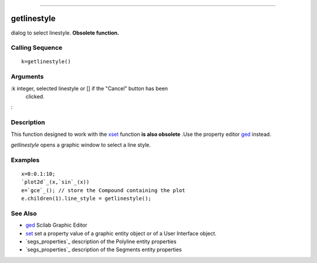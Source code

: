****


getlinestyle
============

dialog to select linestyle. **Obsolete function.**



Calling Sequence
~~~~~~~~~~~~~~~~


::

    k=getlinestyle()




Arguments
~~~~~~~~~

:k integer, selected linestyle or [] if the "Cancel" button has been
  clicked.
:



Description
~~~~~~~~~~~

This function designed to work with the `xset`_ function **is also
obsolete** .Use the property editor `ged`_ instead.

`getlinestyle` opens a graphic window to select a line style.



Examples
~~~~~~~~


::

    x=0:0.1:10;
    `plot2d`_(x,`sin`_(x))
    e=`gce`_(); // store the Compound containing the plot
    e.children(1).line_style = getlinestyle();




See Also
~~~~~~~~


+ `ged`_ Scilab Graphic Editor
+ `set`_ set a property value of a graphic entity object or of a User
  Interface object.
+ `segs_properties`_ description of the Polyline entity properties
+ `segs_properties`_ description of the Segments entity properties


.. _set: set.html
.. _segs_properties: segs_properties.html
.. _ged: ged.html
.. _xset: xset.html
.. _segs_properties: polyline_properties.html


